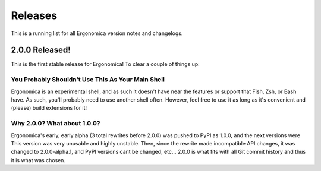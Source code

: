 ========
Releases
========

This is a running list for all Ergonomica version notes and changelogs.

2.0.0 Released!
===============

This is the first stable release for Ergonomica! To clear a couple of things up:


You Probably Shouldn't Use This As Your Main Shell
~~~~~~~~~~~~~~~~~~~~~~~~~~~~~~~~~~~~~~~~~~~~~~~~~~

Ergonomica is an experimental shell, and as such it doesn't have near the features or support that Fish, Zsh, or Bash have. As such, you'll probably need to use another shell often. However, feel free to use it as long as it's convenient and (please) build extensions for it!

Why 2.0.0? What about 1.0.0?
~~~~~~~~~~~~~~~~~~~~~~~~~~~~

Ergonomica's early, early alpha (3 total rewrites before 2.0.0) was pushed to PyPI as 1.0.0, and the next versions were This version was very unusable and highly unstable. Then, since the rewrite made incompatible API changes, it was changed to 2.0.0-alpha.1, and PyPI versions cant be changed, etc... 2.0.0 is what fits with all Git commit history and thus it is what was chosen.
